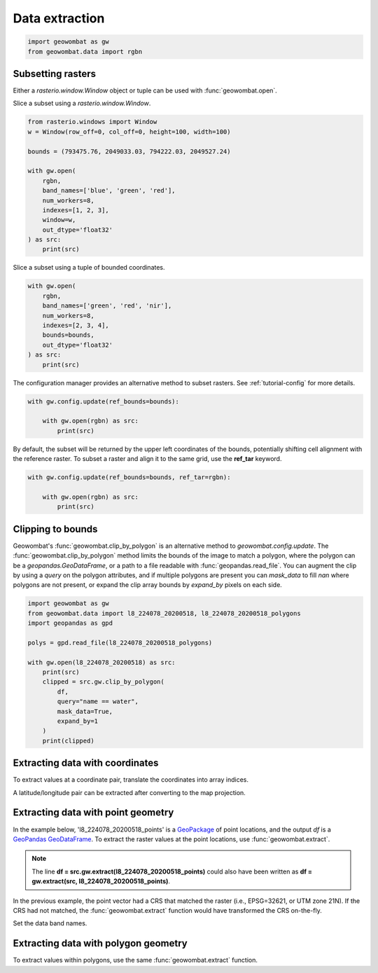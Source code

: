 .. _extraction:

Data extraction
===============

.. code:: python

    import geowombat as gw
    from geowombat.data import rgbn

Subsetting rasters
------------------

Either a `rasterio.window.Window` object or tuple can be used with :func:`geowombat.open`.

Slice a subset using a `rasterio.window.Window`.

.. code:: python

    from rasterio.windows import Window
    w = Window(row_off=0, col_off=0, height=100, width=100)

    bounds = (793475.76, 2049033.03, 794222.03, 2049527.24)

    with gw.open(
        rgbn,
        band_names=['blue', 'green', 'red'],
        num_workers=8,
        indexes=[1, 2, 3],
        window=w,
        out_dtype='float32'
    ) as src:
        print(src)

Slice a subset using a tuple of bounded coordinates.

.. code:: python

    with gw.open(
        rgbn,
        band_names=['green', 'red', 'nir'],
        num_workers=8,
        indexes=[2, 3, 4],
        bounds=bounds,
        out_dtype='float32'
    ) as src:
        print(src)

The configuration manager provides an alternative method to subset rasters. See :ref:`tutorial-config` for more details.

.. code:: python

    with gw.config.update(ref_bounds=bounds):

        with gw.open(rgbn) as src:
            print(src)

By default, the subset will be returned by the upper left coordinates of the bounds, potentially shifting cell alignment with the reference raster. To subset a raster and align it to the same grid, use the **ref_tar** keyword.

.. code:: python

    with gw.config.update(ref_bounds=bounds, ref_tar=rgbn):

        with gw.open(rgbn) as src:
            print(src)

Clipping to bounds
------------------

Geowombat's :func:`geowombat.clip_by_polygon` is an alternative method to `geowombat.config.update`. The
:func:`geowombat.clip_by_polygon` method limits the bounds of the image to match a polygon, where the polygon
can be a `geopandas.GeoDataFrame`, or a path to a file readable with :func:`geopandas.read_file`.
You can augment the clip by using a `query` on the polygon attributes, and if multiple polygons
are present you can `mask_data` to fill `nan` where polygons are not present, or expand the clip
array bounds by `expand_by` pixels on each side.

.. code:: python

    import geowombat as gw
    from geowombat.data import l8_224078_20200518, l8_224078_20200518_polygons
    import geopandas as gpd

    polys = gpd.read_file(l8_224078_20200518_polygons)

    with gw.open(l8_224078_20200518) as src:
        print(src)
        clipped = src.gw.clip_by_polygon(
            df,
            query="name == water",
            mask_data=True,
            expand_by=1
        )
        print(clipped)

Extracting data with coordinates
--------------------------------

To extract values at a coordinate pair, translate the coordinates into array indices.

.. ipython:: python

    import geowombat as gw
    from geowombat.data import l8_224078_20200518

    # Coordinates in map projection units
    y, x = -2823031.15, 761592.60

    with gw.open(l8_224078_20200518) as src:
        # Transform the map coordinates to data indices
        j, i = gw.coords_to_indices(x, y, src)
        data = src[:, i, j].data.compute()

    print(data.flatten())

A latitude/longitude pair can be extracted after converting to the map projection.

.. ipython:: python

    import geowombat as gw
    from geowombat.data import l8_224078_20200518

    # Coordinates in latitude/longitude
    lat, lon = -25.50142964, -54.39756038

    with gw.open(l8_224078_20200518) as src:
        # Transform the coordinates to map units
        x, y = gw.lonlat_to_xy(lon, lat, src)
        # Transform the map coordinates to data indices
        j, i = gw.coords_to_indices(x, y, src)
        data = src[:, i, j].data.compute()

    print(data.flatten())

Extracting data with point geometry
-----------------------------------

In the example below, 'l8_224078_20200518_points' is a `GeoPackage <https://www.geopackage.org/>`_ of point
locations, and the output `df` is a `GeoPandas GeoDataFrame <https://geopandas.org/docs/reference/api/geopandas.GeoDataFrame.html?highlight=geodataframe#geopandas.GeoDataFrame>`_.
To extract the raster values at the point locations, use :func:`geowombat.extract`.

.. ipython:: python

    import geowombat as gw
    from geowombat.data import l8_224078_20200518, l8_224078_20200518_points

    with gw.open(l8_224078_20200518) as src:
        df = src.gw.extract(l8_224078_20200518_points)

    print(df)

.. note::

    The line **df = src.gw.extract(l8_224078_20200518_points)** could also have been written as **df = gw.extract(src, l8_224078_20200518_points)**.

In the previous example, the point vector had a CRS that matched the raster (i.e., EPSG=32621, or UTM zone 21N).
If the CRS had not matched, the :func:`geowombat.extract` function would have transformed the CRS on-the-fly.

.. ipython:: python

    import geowombat as gw
    from geowombat.data import l8_224078_20200518, l8_224078_20200518_points
    import geopandas as gpd

    point_df = gpd.read_file(l8_224078_20200518_points)
    print(point_df.crs)

    # Transform the CRS to WGS84 lat/lon
    point_df = point_df.to_crs('epsg:4326')
    print(point_df.crs)

    with gw.open(l8_224078_20200518) as src:
        df = src.gw.extract(point_df)

    print(df)

Set the data band names.

.. ipython:: python

    import geowombat as gw
    from geowombat.data import l8_224078_20200518, l8_224078_20200518_points

    with gw.config.update(sensor='bgr'):
        with gw.open(l8_224078_20200518) as src:
            df = src.gw.extract(
                l8_224078_20200518_points,
                band_names=src.band.values.tolist()
            )

    print(df)

Extracting data with polygon geometry
-------------------------------------

To extract values within polygons, use the same :func:`geowombat.extract` function.

.. ipython:: python

    from geowombat.data import l8_224078_20200518, l8_224078_20200518_polygons

    with gw.config.update(sensor='bgr'):
        with gw.open(l8_224078_20200518) as src:
            df = src.gw.extract(
                l8_224078_20200518_polygons,
                band_names=src.band.values.tolist()
            )

    print(df)
